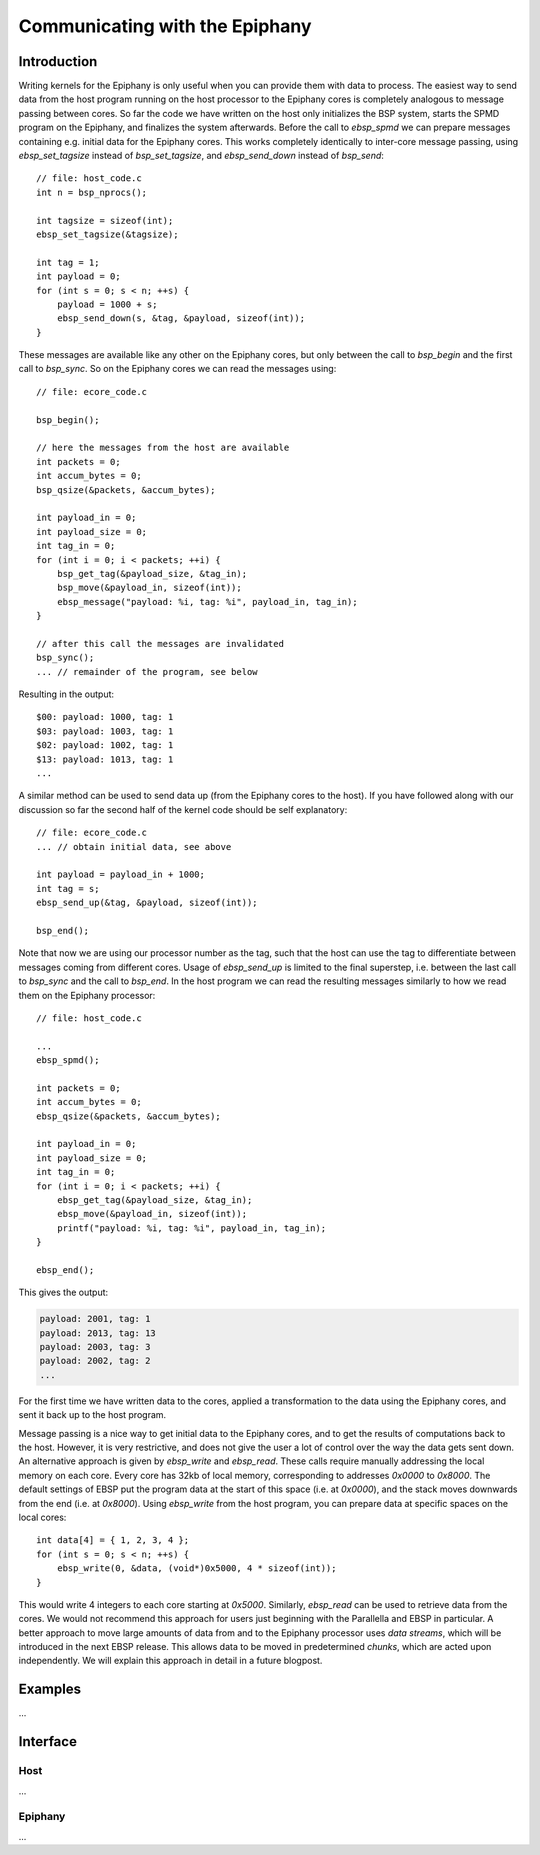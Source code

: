 .. Epiphany BSP documentation master file, created by
   sphinx-quickstart on Thu Sep 17 21:08:04 2015.
   You can adapt this file completely to your liking, but it should at least
   contain the root `toctree` directive.

.. highlight:: c

Communicating with the Epiphany
===============================

Introduction
------------

Writing kernels for the Epiphany is only useful when you can provide them with data to process. The easiest way to send data from the host program running on the host processor to the Epiphany cores is completely analogous to message passing between cores. So far the code we have written on the host only initializes the BSP system, starts the SPMD program on the Epiphany, and finalizes the system afterwards. Before the call to `ebsp_spmd` we can prepare messages containing e.g. initial data for the Epiphany cores. This works completely identically to inter-core message passing, using `ebsp_set_tagsize` instead of `bsp_set_tagsize`, and `ebsp_send_down` instead of `bsp_send`::

    // file: host_code.c
    int n = bsp_nprocs();

    int tagsize = sizeof(int);
    ebsp_set_tagsize(&tagsize);

    int tag = 1;
    int payload = 0;
    for (int s = 0; s < n; ++s) {
        payload = 1000 + s;
        ebsp_send_down(s, &tag, &payload, sizeof(int));
    }

These messages are available like any other on the Epiphany cores, but only between the call to `bsp_begin` and the first call to `bsp_sync`. So on the Epiphany cores we can read the messages using::

    // file: ecore_code.c

    bsp_begin();

    // here the messages from the host are available
    int packets = 0;
    int accum_bytes = 0;
    bsp_qsize(&packets, &accum_bytes);

    int payload_in = 0;
    int payload_size = 0;
    int tag_in = 0;
    for (int i = 0; i < packets; ++i) {
        bsp_get_tag(&payload_size, &tag_in);
        bsp_move(&payload_in, sizeof(int));
        ebsp_message("payload: %i, tag: %i", payload_in, tag_in);
    }

    // after this call the messages are invalidated
    bsp_sync();
    ... // remainder of the program, see below

Resulting in the output::

    $00: payload: 1000, tag: 1
    $03: payload: 1003, tag: 1
    $02: payload: 1002, tag: 1
    $13: payload: 1013, tag: 1
    ...

A similar method can be used to send data up (from the Epiphany cores to the host). If you have followed along with our discussion so far the second half of the kernel code should be self explanatory::

    // file: ecore_code.c
    ... // obtain initial data, see above

    int payload = payload_in + 1000;
    int tag = s;
    ebsp_send_up(&tag, &payload, sizeof(int));

    bsp_end();

Note that now we are using our processor number as the tag, such that the host can use the tag to differentiate between messages coming from different cores. Usage of `ebsp_send_up` is limited to the final superstep, i.e. between the last call to `bsp_sync` and the call to `bsp_end`. In the host program we can read the resulting messages similarly to how we read them on the Epiphany processor::

    // file: host_code.c

    ...
    ebsp_spmd();

    int packets = 0;
    int accum_bytes = 0;
    ebsp_qsize(&packets, &accum_bytes);

    int payload_in = 0;
    int payload_size = 0;
    int tag_in = 0;
    for (int i = 0; i < packets; ++i) {
        ebsp_get_tag(&payload_size, &tag_in);
        ebsp_move(&payload_in, sizeof(int));
        printf("payload: %i, tag: %i", payload_in, tag_in);
    }

    ebsp_end();

This gives the output:

.. code-block:: none

    payload: 2001, tag: 1
    payload: 2013, tag: 13
    payload: 2003, tag: 3
    payload: 2002, tag: 2
    ...

For the first time we have written data to the cores, applied a transformation to the data using the Epiphany cores, and sent it back up to the host program.

Message passing is a nice way to get initial data to the Epiphany cores, and to get the results of computations back to the host. However, it is very restrictive, and does not give the user a lot of control over the way the data gets sent down. An alternative approach is given by `ebsp_write` and `ebsp_read`. These calls require manually addressing the local memory on each core. Every core has 32kb of local memory, corresponding to addresses `0x0000` to `0x8000`. The default settings of EBSP put the program data at the start of this space (i.e. at `0x0000`), and the stack moves downwards from the end (i.e. at `0x8000`). Using `ebsp_write` from the host program, you can prepare data at specific spaces on the local cores::

    int data[4] = { 1, 2, 3, 4 };
    for (int s = 0; s < n; ++s) {
        ebsp_write(0, &data, (void*)0x5000, 4 * sizeof(int));
    }

This would write 4 integers to each core starting at `0x5000`. Similarly, `ebsp_read` can be used to retrieve data from the cores. We would not recommend this approach for users just beginning with the Parallella and EBSP in particular. A better approach to move large amounts of data from and to the Epiphany processor uses *data streams*, which will be introduced in the next EBSP release. This allows data to be moved in predetermined *chunks*, which are acted upon independently. We will explain this approach in detail in a future blogpost.


Examples
--------

...

Interface
------------------

Host
^^^^

...

Epiphany
^^^^^^^^

...
